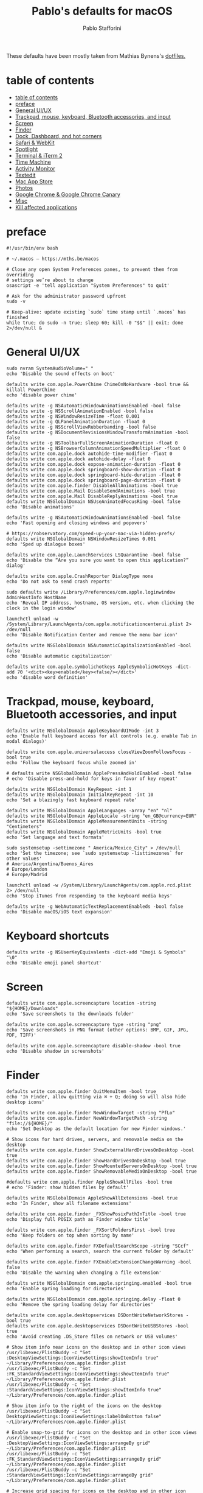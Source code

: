 #+title: Pablo's defaults for macOS
#+author: Pablo Stafforini
#+PROPERTY: header-args :tangle ~/Dropbox/dotfiles/macos/macos.sh
:PROPERTIES:
:TOC:      ignore
:END:

These defaults have been mostly taken from Mathias Bynens's [[https://github.com/mathiasbynens/dotfiles][dotfiles.]]

* table of contents
:PROPERTIES:
:ID:       427F4E49-0644-4AF3-9292-5A290A4248C3
:TOC:      :include all :depth 2 :force (nothing) :ignore (nothing) :local (nothing)
:END:
:CONTENTS:
- [[#table-of-contents][table of contents]]
- [[#preface][preface]]
- [[#general-uiux][General UI/UX]]
- [[#trackpad-mouse-keyboard-bluetooth-accessories-and-input][Trackpad, mouse, keyboard, Bluetooth accessories, and input]]
- [[#screen][Screen]]
- [[#finder][Finder]]
- [[#dock-dashboard-and-hot-corners][Dock, Dashboard, and hot corners]]
- [[#safari--webkit][Safari & WebKit]]
- [[#spotlight][Spotlight]]
- [[#terminal--iterm-2][Terminal & iTerm 2]]
- [[#time-machine][Time Machine]]
- [[#activity-monitor][Activity Monitor]]
- [[#textedit][Textedit]]
- [[#mac-app-store][Mac App Store]]
- [[#photos][Photos]]
- [[#google-chrome--google-chrome-canary][Google Chrome & Google Chrome Canary]]
- [[#misc][Misc]]
- [[#kill-affected-applications][Kill affected applications]]
:END:

* preface
:PROPERTIES:
:ID:       58999664-45D8-4227-B73E-96A2DD6E4E4A
:END:

#+begin_src shell :results none
#!/usr/bin/env bash

# ~/.macos — https://mths.be/macos

# Close any open System Preferences panes, to prevent them from overriding
# settings we’re about to change
osascript -e 'tell application "System Preferences" to quit'

# Ask for the administrator password upfront
sudo -v

# Keep-alive: update existing `sudo` time stamp until `.macos` has finished
while true; do sudo -n true; sleep 60; kill -0 "$$" || exit; done 2>/dev/null &
#+end_src

* General UI/UX
:PROPERTIES:
:ID:       E65F75B8-7263-4A56-9557-E088EFECA570
:END:

#+begin_src shell :results none
sudo nvram SystemAudioVolume=" "
echo 'Disable the sound effects on boot'

defaults write com.apple.PowerChime ChimeOnNoHardware -bool true && killall PowerChime
echo 'disable power chime'

defaults write -g NSAutomaticWindowAnimationsEnabled -bool false
defaults write -g NSScrollAnimationEnabled -bool false
defaults write -g NSWindowResizeTime -float 0.001
defaults write -g QLPanelAnimationDuration -float 0
defaults write -g NSScrollViewRubberbanding -bool false
defaults write -g NSDocumentRevisionsWindowTransformAnimation -bool false
defaults write -g NSToolbarFullScreenAnimationDuration -float 0
defaults write -g NSBrowserColumnAnimationSpeedMultiplier -float 0
defaults write com.apple.dock autohide-time-modifier -float 0
defaults write com.apple.dock autohide-delay -float 0
defaults write com.apple.dock expose-animation-duration -float 0
defaults write com.apple.dock springboard-show-duration -float 0
defaults write com.apple.dock springboard-hide-duration -float 0
defaults write com.apple.dock springboard-page-duration -float 0
defaults write com.apple.finder DisableAllAnimations -bool true
defaults write com.apple.Mail DisableSendAnimations -bool true
defaults write com.apple.Mail DisableReplyAnimations -bool true
defaults write NSGlobalDomain NSUseAnimatedFocusRing -bool false
echo 'Disable animations'

defaults write -g NSAutomaticWindowAnimationsEnabled -bool false
echo 'Fast opening and closing windows and popovers'

# https://robservatory.com/speed-up-your-mac-via-hidden-prefs/
defaults write NSGlobalDomain NSWindowResizeTimes 0.001
echo 'Sped up dialogue boxes'

defaults write com.apple.LaunchServices LSQuarantine -bool false
echo 'Disable the “Are you sure you want to open this application?” dialog'

defaults write com.apple.CrashReporter DialogType none
echo 'Do not ask to send crash reports'

sudo defaults write /Library/Preferences/com.apple.loginwindow AdminHostInfo HostName
echo 'Reveal IP address, hostname, OS version, etc. when clicking the clock in the login window'

launchctl unload -w /System/Library/LaunchAgents/com.apple.notificationcenterui.plist 2> /dev/null
echo 'Disable Notification Center and remove the menu bar icon'

defaults write NSGlobalDomain NSAutomaticCapitalizationEnabled -bool false
echo 'Disable automatic capitalization'

defaults write com.apple.symbolichotkeys AppleSymbolicHotKeys -dict-add 70 '<dict><key>enabled</key><false/></dict>'
echo 'disable word definition'
#+end_src

* Trackpad, mouse, keyboard, Bluetooth accessories, and input
:PROPERTIES:
:ID:       95DD74CD-9FBD-4D25-BC10-F83327FC2660
:END:

#+begin_src shell :results none
defaults write NSGlobalDomain AppleKeyboardUIMode -int 3
echo 'Enable full keyboard access for all controls (e.g. enable Tab in modal dialogs)'

defaults write com.apple.universalaccess closeViewZoomFollowsFocus -bool true
echo 'Follow the keyboard focus while zoomed in'

# defaults write NSGlobalDomain ApplePressAndHoldEnabled -bool false
# echo 'Disable press-and-hold for keys in favor of key repeat'

defaults write NSGlobalDomain KeyRepeat -int 1
defaults write NSGlobalDomain InitialKeyRepeat -int 10
echo 'Set a blazingly fast keyboard repeat rate'

defaults write NSGlobalDomain AppleLanguages -array "en" "nl"
defaults write NSGlobalDomain AppleLocale -string "en_GB@currency=EUR"
defaults write NSGlobalDomain AppleMeasurementUnits -string "Centimeters"
defaults write NSGlobalDomain AppleMetricUnits -bool true
echo 'Set language and text formats'

sudo systemsetup -settimezone " America/Mexico_City" > /dev/null
echo 'Set the timezone; see `sudo systemsetup -listtimezones` for other values'
# America/Argentina/Buenos_Aires
# Europe/London
# Europe/Madrid

launchctl unload -w /System/Library/LaunchAgents/com.apple.rcd.plist 2> /dev/null
echo 'Stop iTunes from responding to the keyboard media keys'

defaults write -g WebAutomaticTextReplacementEnableds -bool false
echo 'Disable macOS/iOS text expansion'
#+end_src

* Keyboard shortcuts
:PROPERTIES:
:ID:       7583A267-9D04-4200-A491-F8A6DA7648FB
:END:

#+begin_src shell :results none
defaults write -g NSUserKeyEquivalents -dict-add "Emoji & Symbols" "\0"
echo 'Disable emoji panel shortcut'
#+end_src

* Screen
:PROPERTIES:
:ID:       8E100952-84E3-412C-9B4A-A39F75B5A95C
:END:

#+begin_src shell :results none
defaults write com.apple.screencapture location -string "${HOME}/Downloads"
echo 'Save screenshots to the downloads folder'

defaults write com.apple.screencapture type -string "png"
echo 'Save screenshots in PNG format (other options: BMP, GIF, JPG, PDF, TIFF)'

defaults write com.apple.screencapture disable-shadow -bool true
echo 'Disable shadow in screenshots'
#+end_src

* Finder
:PROPERTIES:
:ID:       0E698552-694F-4F55-82AD-15CE854CDC53
:END:

#+begin_src shell :results none
defaults write com.apple.finder QuitMenuItem -bool true
echo 'In Finder, allow quitting via ⌘ + Q; doing so will also hide desktop icons'

defaults write com.apple.finder NewWindowTarget -string "PfLo"
defaults write com.apple.finder NewWindowTargetPath -string "file://${HOME}/"
echo 'Set Desktop as the default location for new Finder windows.'

# Show icons for hard drives, servers, and removable media on the desktop
defaults write com.apple.finder ShowExternalHardDrivesOnDesktop -bool true
defaults write com.apple.finder ShowHardDrivesOnDesktop -bool true
defaults write com.apple.finder ShowMountedServersOnDesktop -bool true
defaults write com.apple.finder ShowRemovableMediaOnDesktop -bool true

#defaults write com.apple.finder AppleShowAllFiles -bool true
# echo 'Finder: show hidden files by default'

defaults write NSGlobalDomain AppleShowAllExtensions -bool true
echo 'In Finder, show all filename extensions'

defaults write com.apple.finder _FXShowPosixPathInTitle -bool true
echo 'Display full POSIX path as Finder window title'

defaults write com.apple.finder _FXSortFoldersFirst -bool true
echo 'Keep folders on top when sorting by name'

defaults write com.apple.finder FXDefaultSearchScope -string "SCcf"
echo 'When performing a search, search the current folder by default'

defaults write com.apple.finder FXEnableExtensionChangeWarning -bool false
echo 'Disable the warning when changing a file extension'

defaults write NSGlobalDomain com.apple.springing.enabled -bool true
echo 'Enable spring loading for directories'

defaults write NSGlobalDomain com.apple.springing.delay -float 0
echo 'Remove the spring loading delay for directories'

defaults write com.apple.desktopservices DSDontWriteNetworkStores -bool true
defaults write com.apple.desktopservices DSDontWriteUSBStores -bool true
echo 'Avoid creating .DS_Store files on network or USB volumes'

# Show item info near icons on the desktop and in other icon views
/usr/libexec/PlistBuddy -c "Set :DesktopViewSettings:IconViewSettings:showItemInfo true" ~/Library/Preferences/com.apple.finder.plist
/usr/libexec/PlistBuddy -c "Set :FK_StandardViewSettings:IconViewSettings:showItemInfo true" ~/Library/Preferences/com.apple.finder.plist
/usr/libexec/PlistBuddy -c "Set :StandardViewSettings:IconViewSettings:showItemInfo true" ~/Library/Preferences/com.apple.finder.plist

# Show item info to the right of the icons on the desktop
/usr/libexec/PlistBuddy -c "Set DesktopViewSettings:IconViewSettings:labelOnBottom false" ~/Library/Preferences/com.apple.finder.plist

# Enable snap-to-grid for icons on the desktop and in other icon views
/usr/libexec/PlistBuddy -c "Set :DesktopViewSettings:IconViewSettings:arrangeBy grid" ~/Library/Preferences/com.apple.finder.plist
/usr/libexec/PlistBuddy -c "Set :FK_StandardViewSettings:IconViewSettings:arrangeBy grid" ~/Library/Preferences/com.apple.finder.plist
/usr/libexec/PlistBuddy -c "Set :StandardViewSettings:IconViewSettings:arrangeBy grid" ~/Library/Preferences/com.apple.finder.plist

# Increase grid spacing for icons on the desktop and in other icon views
/usr/libexec/PlistBuddy -c "Set :DesktopViewSettings:IconViewSettings:gridSpacing 100" ~/Library/Preferences/com.apple.finder.plist
/usr/libexec/PlistBuddy -c "Set :FK_StandardViewSettings:IconViewSettings:gridSpacing 100" ~/Library/Preferences/com.apple.finder.plist
/usr/libexec/PlistBuddy -c "Set :StandardViewSettings:IconViewSettings:gridSpacing 100" ~/Library/Preferences/com.apple.finder.plist

# Increase the size of icons on the desktop and in other icon views
/usr/libexec/PlistBuddy -c "Set :DesktopViewSettings:IconViewSettings:iconSize 80" ~/Library/Preferences/com.apple.finder.plist
/usr/libexec/PlistBuddy -c "Set :FK_StandardViewSettings:IconViewSettings:iconSize 80" ~/Library/Preferences/com.apple.finder.plist
/usr/libexec/PlistBuddy -c "Set :StandardViewSettings:IconViewSettings:iconSize 80" ~/Library/Preferences/com.apple.finder.plist

defaults write com.apple.finder FXPreferredViewStyle -string "Nlsv"
echo 'Use list view in all Finder windows by default'

defaults write com.apple.finder WarnOnEmptyTrash -bool false
echo 'Disable the warning before emptying the Trash'

sudo chflags nohidden /Volumes
echo 'Show the /Volumes folder'

defaults write com.apple.finder FXInfoPanesExpanded -dict \
	General -bool true \
	OpenWith -bool true \
	Privileges -bool true
echo 'Expand the following File Info panes: “General”, “Open with”, and “Sharing & Permissions”'
#+end_src

* Dock, Dashboard
:PROPERTIES:
:ID:       8050AC51-F82B-40DE-9C04-80DE107BA40A
:END:

#+begin_src shell :results none
defaults write com.apple.dock mouse-over-hilite-stack -bool true
echo 'Enable highlight hover effect for the grid view of a stack (Dock)'

defaults write com.apple.dock tilesize -int 36
echo 'Set the icon size of Dock items to 36 pixels'

defaults write com.apple.dock mineffect -string "scale"
echo 'Change minimize/maximize window effect'

defaults write com.apple.dock minimize-to-application -bool true
echo 'Minimize windows into their application’s icon'

defaults write com.apple.dock enable-spring-load-actions-on-all-items -bool true
echo 'Enable spring loading for all Dock items'

defaults write com.apple.dock show-process-indicators -bool true
echo 'Show indicator lights for open applications in the Dock'

defaults write com.apple.dock persistent-apps -array
echo 'Wipe all (default) app icons from the Dock'

defaults write com.apple.dock static-only -bool true
echo 'Show only open applications in the Dock'

defaults write com.apple.dock launchanim -bool false
echo 'Don’t animate opening applications from the Dock'

defaults write com.apple.dock expose-group-by-app -bool false
echo 'Don’t group windows by application in Mission Control'

defaults write com.apple.dashboard mcx-disabled -bool true
echo 'Disable Dashboard'

defaults write com.apple.dock dashboard-in-overlay -bool true
echo 'Don’t show Dashboard as a Space'

defaults write com.apple.dock mru-spaces -bool false
echo 'Don’t automatically rearrange Spaces based on most recent use'

defaults write com.apple.dock autohide-delay -float 0
echo 'Remove the auto-hiding Dock delay'

defaults write com.apple.dock autohide -bool true
echo 'Automatically hide and show the Dock'

defaults write com.apple.dock showhidden -bool true
echo 'Make Dock icons of hidden applications translucent'

defaults write com.apple.dock show-recents -bool false
echo 'Don’t show recent applications in Dock'

#defaults write com.apple.dock showLaunchpadGestureEnabled -int 0
echo 'Disable the Launchpad gesture (pinch with thumb and three fingers)'

find "${HOME}/Library/Application Support/Dock" -name "*-*.db" -maxdepth 1 -delete
echo 'Reset Launchpad, but keep the desktop wallpaper intact'
#+end_src

* Safari & WebKit
:PROPERTIES:
:ID:       792A5779-12B7-4ADB-840E-048538761A6D
:END:

#+begin_src shell :results none :tangle no
# Privacy: don’t send search queries to Apple
defaults write com.apple.Safari UniversalSearchEnabled -bool false
defaults write com.apple.Safari SuppressSearchSuggestions -bool true

# Press Tab to highlight each item on a web page
defaults write com.apple.Safari WebKitTabToLinksPreferenceKey -bool true
defaults write com.apple.Safari com.apple.Safari.ContentPageGroupIdentifier.WebKit2TabsToLinks -bool true

# Show the full URL in the address bar (note: this still hides the scheme)
defaults write com.apple.Safari ShowFullURLInSmartSearchField -bool true

# Set Safari’s home page to `about:blank` for faster loading
defaults write com.apple.Safari HomePage -string "about:blank"

# Prevent Safari from opening ‘safe’ files automatically after downloading
defaults write com.apple.Safari AutoOpenSafeDownloads -bool false

# Allow hitting the Backspace key to go to the previous page in history
defaults write com.apple.Safari com.apple.Safari.ContentPageGroupIdentifier.WebKit2BackspaceKeyNavigationEnabled -bool true

# Hide Safari’s bookmarks bar by default
defaults write com.apple.Safari ShowFavoritesBar -bool false

# Hide Safari’s sidebar in Top Sites
defaults write com.apple.Safari ShowSidebarInTopSites -bool false

# Disable Safari’s thumbnail cache for History and Top Sites
defaults write com.apple.Safari DebugSnapshotsUpdatePolicy -int 2

# Enable Safari’s debug menu
defaults write com.apple.Safari IncludeInternalDebugMenu -bool true

# Make Safari’s search banners default to Contains instead of Starts With
defaults write com.apple.Safari FindOnPageMatchesWordStartsOnly -bool false

# Remove useless icons from Safari’s bookmarks bar
defaults write com.apple.Safari ProxiesInBookmarksBar "()"

# Enable the Develop menu and the Web Inspector in Safari
defaults write com.apple.Safari IncludeDevelopMenu -bool true
defaults write com.apple.Safari WebKitDeveloperExtrasEnabledPreferenceKey -bool true
defaults write com.apple.Safari com.apple.Safari.ContentPageGroupIdentifier.WebKit2DeveloperExtrasEnabled -bool true

# Add a context menu item for showing the Web Inspector in web views
defaults write NSGlobalDomain WebKitDeveloperExtras -bool true

# Enable continuous spellchecking
defaults write com.apple.Safari WebContinuousSpellCheckingEnabled -bool true

# Disable auto-correct
defaults write com.apple.Safari WebAutomaticSpellingCorrectionEnabled -bool false

# Disable AutoFill
defaults write com.apple.Safari AutoFillFromAddressBook -bool false
defaults write com.apple.Safari AutoFillPasswords -bool false
defaults write com.apple.Safari AutoFillCreditCardData -bool false
defaults write com.apple.Safari AutoFillMiscellaneousForms -bool false

# Warn about fraudulent websites
defaults write com.apple.Safari WarnAboutFraudulentWebsites -bool true

# Disable plug-ins
defaults write com.apple.Safari WebKitPluginsEnabled -bool false
defaults write com.apple.Safari com.apple.Safari.ContentPageGroupIdentifier.WebKit2PluginsEnabled -bool false

# Disable Java
defaults write com.apple.Safari WebKitJavaEnabled -bool false
defaults write com.apple.Safari com.apple.Safari.ContentPageGroupIdentifier.WebKit2JavaEnabled -bool false
defaults write com.apple.Safari com.apple.Safari.ContentPageGroupIdentifier.WebKit2JavaEnabledForLocalFiles -bool false

# Block pop-up windows
defaults write com.apple.Safari WebKitJavaScriptCanOpenWindowsAutomatically -bool false
defaults write com.apple.Safari com.apple.Safari.ContentPageGroupIdentifier.WebKit2JavaScriptCanOpenWindowsAutomatically -bool false

# Disable auto-playing video
#defaults write com.apple.Safari WebKitMediaPlaybackAllowsInline -bool false
#defaults write com.apple.SafariTechnologyPreview WebKitMediaPlaybackAllowsInline -bool false
#defaults write com.apple.Safari com.apple.Safari.ContentPageGroupIdentifier.WebKit2AllowsInlineMediaPlayback -bool false
#defaults write com.apple.SafariTechnologyPreview com.apple.Safari.ContentPageGroupIdentifier.WebKit2AllowsInlineMediaPlayback -bool false

# Enable “Do Not Track”
defaults write com.apple.Safari SendDoNotTrackHTTPHeader -bool true

# Update extensions automatically
defaults write com.apple.Safari InstallExtensionUpdatesAutomatically -bool true

#+end_src

* Spotlight
:PROPERTIES:
:ID:       C6F23203-40A2-4035-A77B-A4DC01953E9A
:END:

#+begin_src shell :results none :tangle no
# Hide Spotlight tray-icon (and subsequent helper)
#sudo chmod 600 /System/Library/CoreServices/Search.bundle/Contents/MacOS/Search
# Disable Spotlight indexing for any volume that gets mounted and has not yet
# been indexed before.
# Use `sudo mdutil -i off "/Volumes/foo"` to stop indexing any volume.
sudo defaults write /.Spotlight-V100/VolumeConfiguration Exclusions -array "/Volumes"
# Change indexing order and disable some search results
# Yosemite-specific search results (remove them if you are using macOS 10.9 or older):
# 	MENU_DEFINITION
# 	MENU_CONVERSION
# 	MENU_EXPRESSION
# 	MENU_SPOTLIGHT_SUGGESTIONS (send search queries to Apple)
# 	MENU_WEBSEARCH             (send search queries to Apple)
# 	MENU_OTHER
defaults write com.apple.spotlight orderedItems -array \
	'{"enabled" = 1;"name" = "APPLICATIONS";}' \
	'{"enabled" = 1;"name" = "SYSTEM_PREFS";}' \
	'{"enabled" = 1;"name" = "DIRECTORIES";}' \
	'{"enabled" = 1;"name" = "PDF";}' \
	'{"enabled" = 1;"name" = "FONTS";}' \
	'{"enabled" = 0;"name" = "DOCUMENTS";}' \
	'{"enabled" = 0;"name" = "MESSAGES";}' \
	'{"enabled" = 0;"name" = "CONTACT";}' \
	'{"enabled" = 0;"name" = "EVENT_TODO";}' \
	'{"enabled" = 0;"name" = "IMAGES";}' \
	'{"enabled" = 0;"name" = "BOOKMARKS";}' \
	'{"enabled" = 0;"name" = "MUSIC";}' \
	'{"enabled" = 0;"name" = "MOVIES";}' \
	'{"enabled" = 0;"name" = "PRESENTATIONS";}' \
	'{"enabled" = 0;"name" = "SPREADSHEETS";}' \
	'{"enabled" = 0;"name" = "SOURCE";}' \
	'{"enabled" = 0;"name" = "MENU_DEFINITION";}' \
	'{"enabled" = 0;"name" = "MENU_OTHER";}' \
	'{"enabled" = 0;"name" = "MENU_CONVERSION";}' \
	'{"enabled" = 0;"name" = "MENU_EXPRESSION";}' \
	'{"enabled" = 0;"name" = "MENU_WEBSEARCH";}' \
	'{"enabled" = 0;"name" = "MENU_SPOTLIGHT_SUGGESTIONS";}'
# Load new settings before rebuilding the index
killall mds > /dev/null 2>&1
# Make sure indexing is enabled for the main volume
sudo mdutil -i on / > /dev/null
# Rebuild the index from scratch
sudo mdutil -E / > /dev/null

#+end_src

* Terminal & iTerm 2
:PROPERTIES:
:ID:       3FC1F3A8-1F0E-4368-B699-F64ECFC3F8B0
:END:

#+begin_src shell :results none :tangle no
# Only use UTF-8 in Terminal.app
defaults write com.apple.terminal StringEncodings -array 4

# Use a modified version of the Solarized Dark theme by default in Terminal.app
osascript <<EOD

tell application "Terminal"

	local allOpenedWindows
	local initialOpenedWindows
	local windowID
	set themeName to "Solarized Dark xterm-256color"

	(* Store the IDs of all the open terminal windows. *)
	set initialOpenedWindows to id of every window

	(* Open the custom theme so that it gets added to the list
	   of available terminal themes (note: this will open two
	   additional terminal windows). *)
	do shell script "open '$HOME/init/" & themeName & ".terminal'"

	(* Wait a little bit to ensure that the custom theme is added. *)
	delay 1

	(* Set the custom theme as the default terminal theme. *)
	set default settings to settings set themeName

	(* Get the IDs of all the currently opened terminal windows. *)
	set allOpenedWindows to id of every window

	repeat with windowID in allOpenedWindows

		(* Close the additional windows that were opened in order
		   to add the custom theme to the list of terminal themes. *)
		if initialOpenedWindows does not contain windowID then
			close (every window whose id is windowID)

		(* Change the theme for the initial opened terminal windows
		   to remove the need to close them in order for the custom
		   theme to be applied. *)
		else
			set current settings of tabs of (every window whose id is windowID) to settings set themeName
		end if

	end repeat

end tell

EOD

# Enable “focus follows mouse” for Terminal.app and all X11 apps
# i.e. hover over a window and start typing in it without clicking first
#defaults write com.apple.terminal FocusFollowsMouse -bool true
#defaults write org.x.X11 wm_ffm -bool true

# Enable Secure Keyboard Entry in Terminal.app
# See: https://security.stackexchange.com/a/47786/8918
defaults write com.apple.terminal SecureKeyboardEntry -bool true

# Disable the annoying line marks
defaults write com.apple.Terminal ShowLineMarks -int 0

# Install the Solarized Dark theme for iTerm
open "${HOME}/init/Solarized Dark.itermcolors"

# Don’t display the annoying prompt when quitting iTerm
defaults write com.googlecode.iterm2 PromptOnQuit -bool false

#+end_src

* Time Machine
:PROPERTIES:
:ID:       DB545C76-D112-4BFE-9F03-DED2A8B2AECA
:END:

#+begin_src shell :results none
defaults write com.apple.TimeMachine DoNotOfferNewDisksForBackup -bool true
echo 'Prevent Time Machine from prompting to use new hard drives as backup volume'
#+end_src

* Activity Monitor
:PROPERTIES:
:ID:       C175716C-6CC3-4E48-A1B0-9154FA976D44
:END:

#+begin_src shell :results none
defaults write com.apple.ActivityMonitor OpenMainWindow -bool true
echo 'Show the main window when launching Activity Monitor'

defaults write com.apple.ActivityMonitor IconType -int 5
echo 'Visualize CPU usage in the Activity Monitor Dock icon'

defaults write com.apple.ActivityMonitor ShowCategory -int 0
echo 'Show all processes in Activity Monitor'

defaults write com.apple.ActivityMonitor SortColumn -string "CPUUsage"
defaults write com.apple.ActivityMonitor SortDirection -int 0
echo 'Sort Activity Monitor results by CPU usage'
#+end_src

* Textedit
:PROPERTIES:
:ID:       A17E6C51-6824-4833-9CA1-5F9C10D13C82
:END:

#+begin_src shell :results none
defaults write com.apple.TextEdit RichText -int 0
echo 'Use plain text mode for new TextEdit documents'

defaults write com.apple.TextEdit PlainTextEncoding -int 4
defaults write com.apple.TextEdit PlainTextEncodingForWrite -int 4
echo 'Open and save files as UTF-8 in TextEdit'

defaults write com.apple.DiskUtility DUDebugMenuEnabled -bool true
defaults write com.apple.DiskUtility advanced-image-options -bool true
echo 'Enable the debug menu in Disk Utility'
#+end_src

* Mac App Store
:PROPERTIES:
:ID:       71AF5553-7BB2-4A9C-A3E5-4865EAA19200
:END:

#+begin_src shell :results none
defaults write com.apple.appstore WebKitDeveloperExtras -bool true
echo 'Enable the WebKit Developer Tools in the Mac App Store'

defaults write com.apple.appstore ShowDebugMenu -bool true
echo 'Enable Debug Menu in the Mac App Store'

defaults write com.apple.SoftwareUpdate AutomaticCheckEnabled -bool true
echo 'Enable the automatic update check'

defaults write com.apple.SoftwareUpdate ScheduleFrequency -int 1
echo 'Check for software updates daily, not just once per week'

defaults write com.apple.SoftwareUpdate AutomaticDownload -int 1
echo 'Download newly available updates in background'

defaults write com.apple.SoftwareUpdate CriticalUpdateInstall -int 1
echo 'Install System data files & security updates'

defaults write com.apple.commerce AutoUpdate -bool true
echo 'Turn on app auto-update'

defaults write com.apple.commerce AutoUpdateRestartRequired -bool true
echo 'Allow the App Store to reboot machine on macOS updates'
#+end_src

* Photos
:PROPERTIES:
:ID:       E6C5B452-0346-4F93-B986-F85D0446953A
:END:

#+begin_src shell :results none
defaults -currentHost write com.apple.ImageCapture disableHotPlug -bool true
echo 'Prevent Photos from opening automatically when devices are plugged in'
#+end_src

* Google Chrome & Google Chrome Canary
:PROPERTIES:
:ID:       FA4E151D-5869-47CF-B70E-3B258025A9B1
:END:

#+begin_src shell :results none
defaults write com.google.Chrome PMPrintingExpandedStateForPrint2 -bool true
defaults write com.google.Chrome.canary PMPrintingExpandedStateForPrint2 -bool true
echo 'Expand the print dialog by default'
#+end_src

* Misc
:PROPERTIES:
:ID:       61EE2E38-88ED-46E7-8498-4B9CC7CB14FA
:END:
#+begin_src shell :results none
defaults write org.m0k.transmission WarningDonate -bool false
echo 'Hidek Transmission app donate message'
#+end_src

* Kill affected applications
:PROPERTIES:
:ID:       4CEC48CF-F0CD-4A29-996F-DA1C6ECC3A32
:END:

#+begin_src shell :results none :tangle no
for app in "Activity Monitor" \
	"Address Book" \
	"Calendar" \
	"cfprefsd" \
	"Contacts" \
	"Dock" \
	"Finder" \
	"Google Chrome Canary" \
	"Google Chrome" \
	"Mail" \
	"Messages" \
	"Opera" \
	"Photos" \
	"Safari" \
	"SizeUp" \
	"Spectacle" \
	"SystemUIServer" \
	"Terminal" \
	"Transmission" \
	"Tweetbot" \
	"Twitter" \
	"iCal"; do
	killall "${app}" &> /dev/null
done
echo "Done. Note that some of these changes require a logout/restart to take effect."
#+end_src

